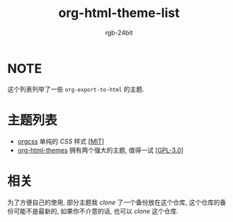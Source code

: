 #+TITLE: org-html-theme-list
#+AUTHOR: rgb-24bit

* NOTE
  这个列表列举了一些 =org-export-to-html= 的主题.

* 主题列表 
  + [[https://github.com/gongzhitaao/orgcss][orgcss]] 单纯的 /CSS/ 样式 [[[https://opensource.org/licenses/MIT][MIT]]]
  + [[https://github.com/fniessen/org-html-themes][org-html-themes]] 拥有两个强大的主题, 值得一试 [[[https://opensource.org/licenses/GPL-3.0][GPL-3.0]]]

* 相关
  为了方便自己的使用, 部分主题我 /clone/ 了一个备份放在这个仓库, 这个仓库的备份可能不是最新的, 
  如果你不介意的话, 也可以 /clone/ 这个仓库.

